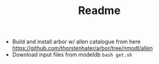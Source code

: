 #+TITLE: Readme

- Build and install arbor w/ allen catalogue from here [[https://github.com/thorstenhater/arbor/tree/nmodl/allen]]
- Download input files from modeldb ~bash get.sh~
